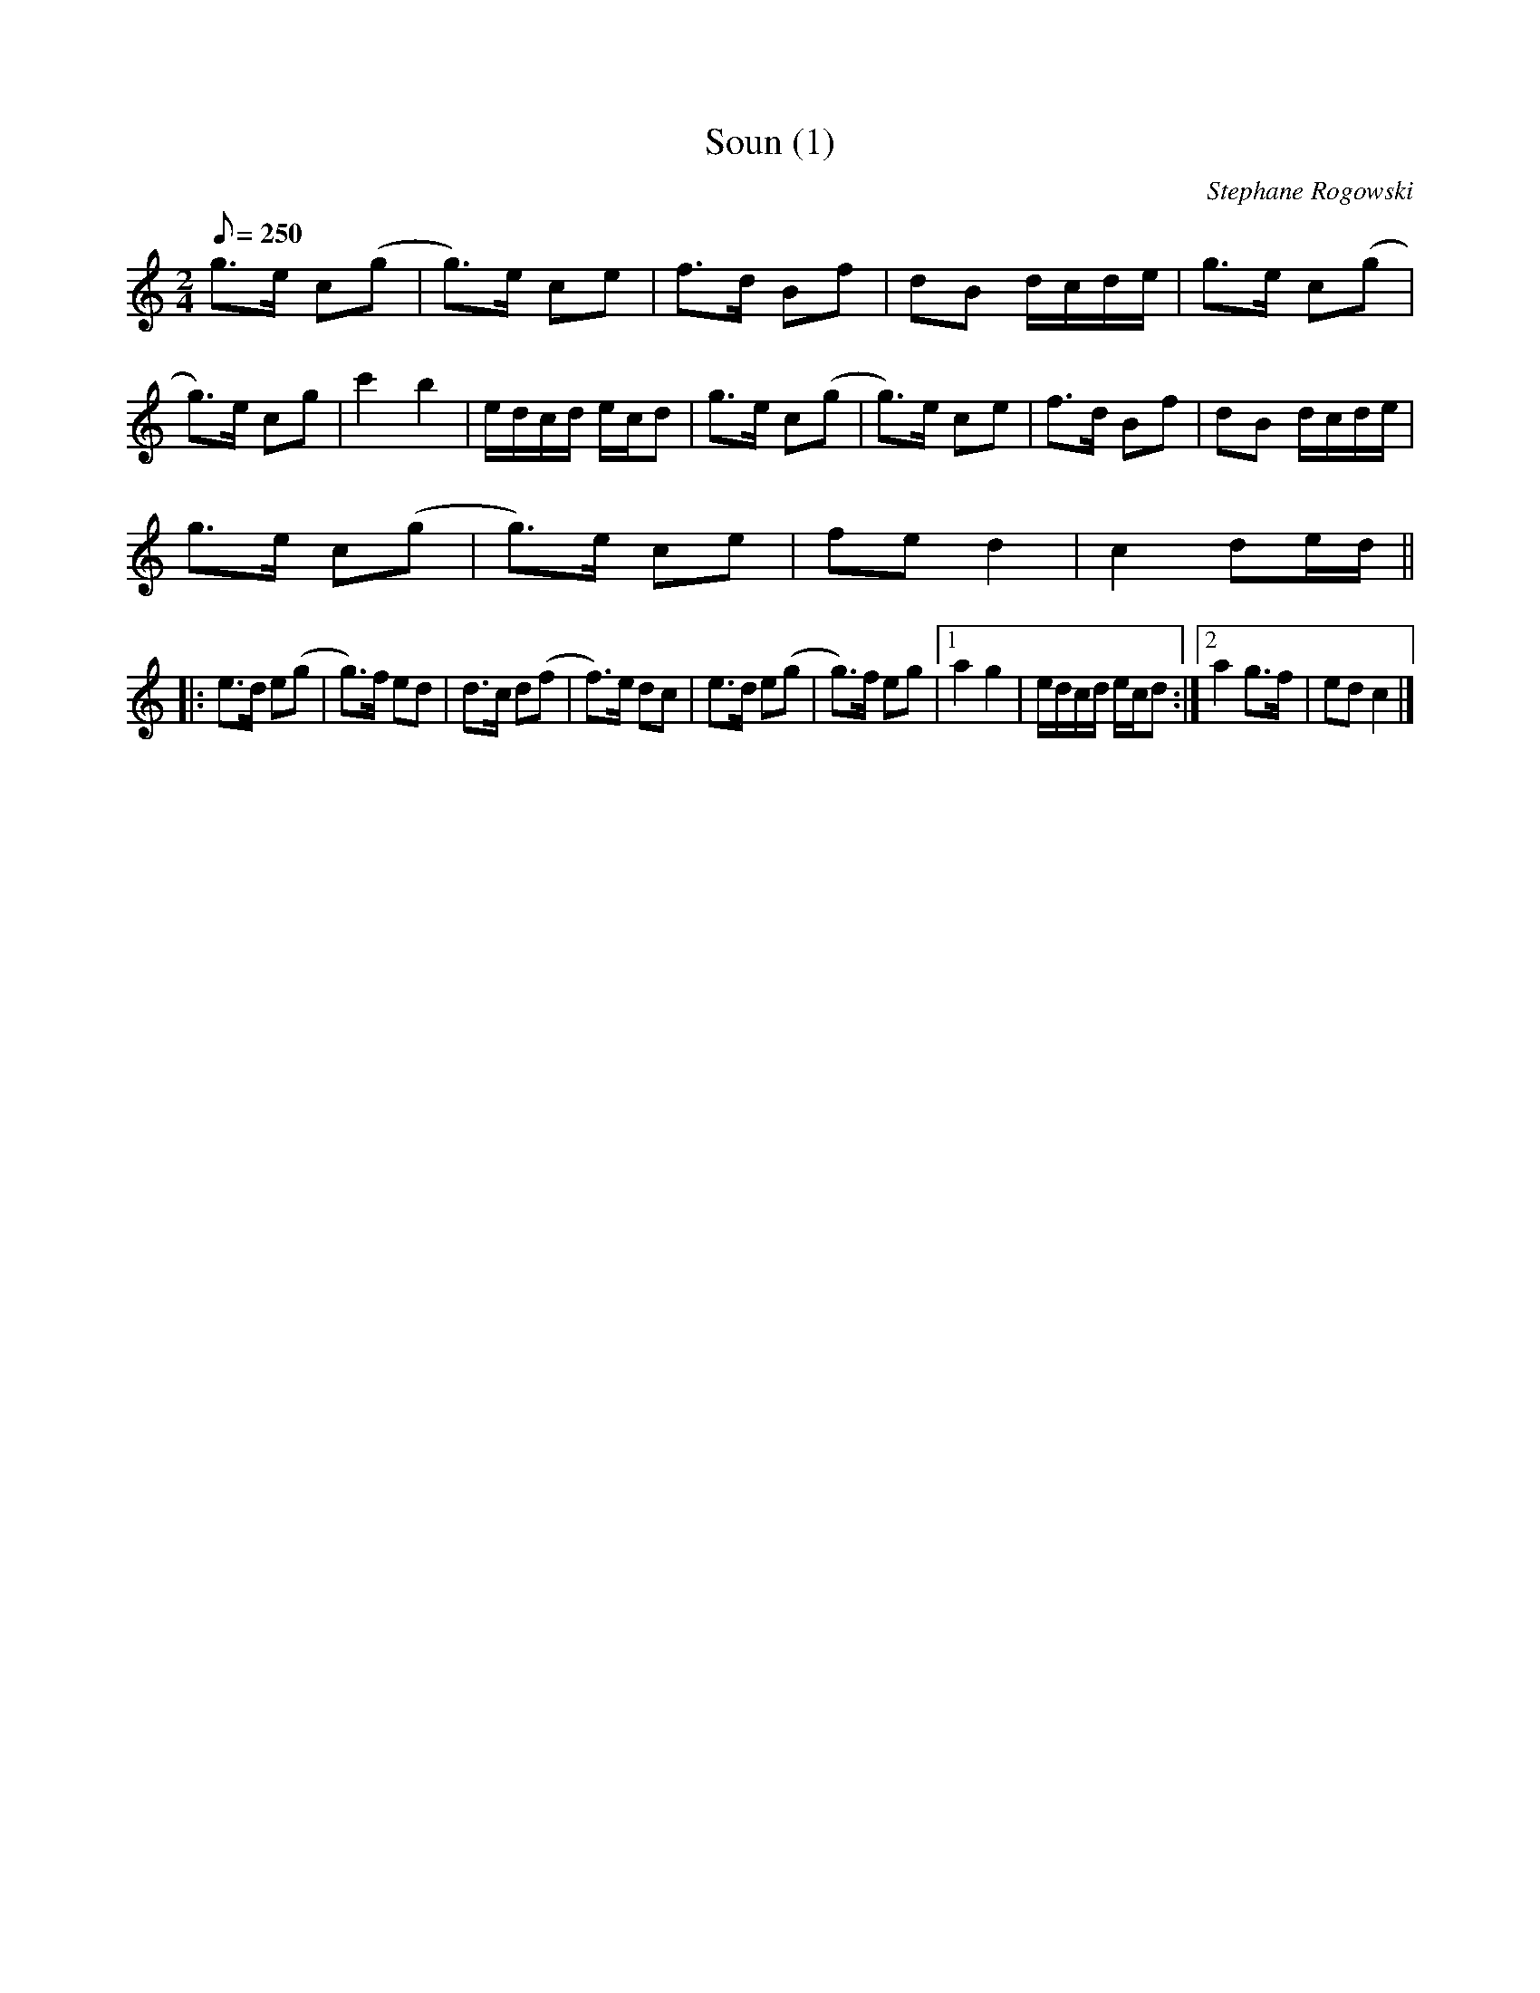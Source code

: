 X:115
T:Soun (1)
M:2/4
L:1/8
Q:250
C:Stephane Rogowski
R:Bourree
K:C
g>e c(g | g)>e ce | f>d Bf | dB d/c/d/e/ |\
g>e c(g | g)>e cg | c'2b2 | e/d/c/d/ e/c/d |\
g>e c(g | g)>e ce | f>d Bf | dB d/c/d/e/ |
g>e c(g | g)>e ce | fe d2 | c2 de/d/ ||
|:\
e>d e(g | g)>f ed | d>c d(f | f)>e dc |\
e>d e(g | g)>f eg |1 a2g2 | e/d/c/d/ e/c/d :|2 a2g>f | edc2 |]
